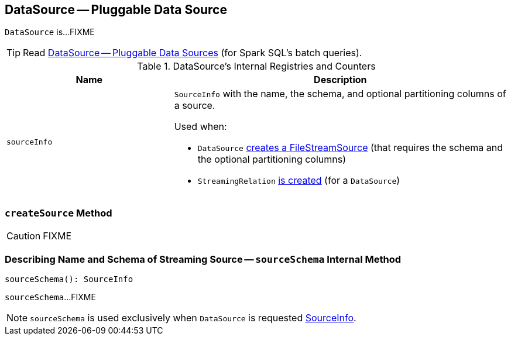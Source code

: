 == [[DataSource]] DataSource -- Pluggable Data Source

`DataSource` is...FIXME

TIP: Read https://jaceklaskowski.gitbooks.io/mastering-apache-spark/spark-sql-datasource.html[DataSource &mdash; Pluggable Data Sources] (for Spark SQL's batch queries).

[[internal-registries]]
.DataSource's Internal Registries and Counters
[cols="1,2",options="header",width="100%"]
|===
| Name
| Description

| [[sourceInfo]] `sourceInfo`
a| `SourceInfo` with the name, the schema, and optional partitioning columns of a source.

Used when:

* `DataSource` <<createSource, creates a FileStreamSource>> (that requires the schema and the optional partitioning columns)

* `StreamingRelation` link:spark-sql-streaming-StreamingRelation.adoc#apply[is created] (for a `DataSource`)
|===

=== [[createSource]] `createSource` Method

CAUTION: FIXME

=== [[sourceSchema]] Describing Name and Schema of Streaming Source -- `sourceSchema` Internal Method

[source, scala]
----
sourceSchema(): SourceInfo
----

`sourceSchema`...FIXME

NOTE: `sourceSchema` is used exclusively when `DataSource` is requested <<sourceInfo, SourceInfo>>.
